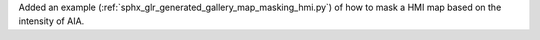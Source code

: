Added an example (:ref:`sphx_glr_generated_gallery_map_masking_hmi.py`) of how to mask a HMI map based on the intensity of AIA.
